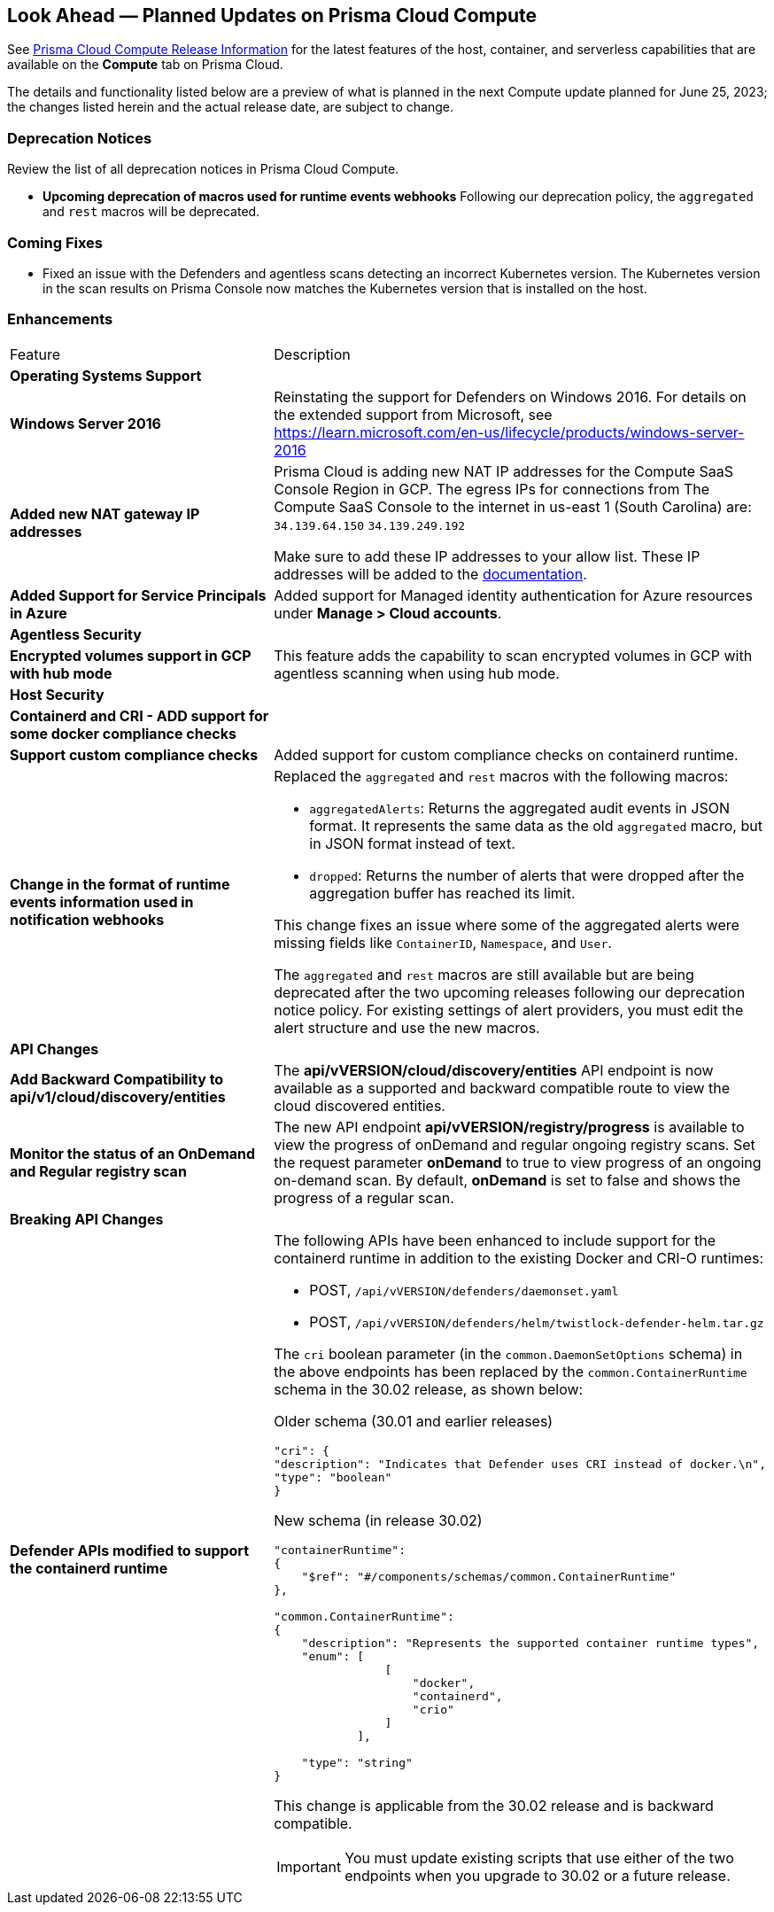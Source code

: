 [#idbcabf073-287c-4563-9c1f-382e65422ff9]
== Look Ahead — Planned Updates on Prisma Cloud Compute

// Review any deprecation notices and new features planned in the next Prisma Cloud Compute release.

See xref:prisma-cloud-compute-release-information.adoc#id79d9af81-3080-471d-9cd1-afe25c775be3[Prisma Cloud Compute Release Information] for the latest features of the host, container, and serverless capabilities that are available on the *Compute* tab on Prisma Cloud.

The details and functionality listed below are a preview of what is planned in the next Compute update planned for June 25, 2023; the changes listed herein and the actual release date, are subject to change.

=== Deprecation Notices

Review the list of all deprecation notices in Prisma Cloud Compute.

* *Upcoming deprecation of macros used for runtime events webhooks*
Following our deprecation policy, the `aggregated` and `rest` macros will be deprecated.

=== Coming Fixes

* Fixed an issue with the Defenders and agentless scans detecting an incorrect Kubernetes version.
The Kubernetes version in the scan results on Prisma Console now matches the Kubernetes version that is installed on the host.

//=== Breaking Changes

//Be aware of the following breaking changes with the upgrade to 30.02.XXX:

//=== Changes in Existing Behavior

//* On pre-existing compliance rules, newly-added compliance checks are set to ignore, regardless of severity.
//* Vulnerability discovery dates are no longer updated upon upgrade.
//+
//When your Compute console is upgraded from 21.08 to 22.01, the vulnerability discovery dates will be updated.
//However, on subsequent upgrades from 22.01, vulnerability discovery dates will be preserved.

=== Enhancements

[cols="50%a,50%a"]
|===
//CWP-XXXXX
|Feature
|Description

2+|*Operating Systems Support*

//CWP-48511
|*Windows Server 2016*
|Reinstating the support for Defenders on Windows 2016. For details on the extended support from Microsoft, see https://learn.microsoft.com/en-us/lifecycle/products/windows-server-2016

//RLP-104114
|*Added new NAT gateway IP addresses*
|Prisma Cloud is adding new NAT IP addresses for the Compute SaaS Console Region in GCP. The egress IPs for connections from The Compute SaaS Console to the internet in us-east 1 (South Carolina) are:
`34.139.64.150`
`34.139.249.192`

Make sure to add these IP addresses to your allow list.
These IP addresses will be added to the https://docs.paloaltonetworks.com/prisma/prisma-cloud/prisma-cloud-admin/get-started-with-prisma-cloud/enable-access-prisma-cloud-console#id7cb1c15c-a2fa-4072-b074-063158eeec08_idcb6d3cd4-d1bf-450a-b0ec-41c23a4d4280[documentation].

//CWP-44813
|*Added Support for Service Principals in Azure*
|Added support for Managed identity authentication for Azure resources under *Manage > Cloud accounts*.

2+|*Agentless Security*

//CWP-46871
|*Encrypted volumes support in GCP with hub mode*
|This feature adds the capability to scan encrypted volumes in GCP with agentless scanning when using hub mode.

2+|*Host Security*

//CWP-47766
|*Containerd and CRI - ADD support for some docker compliance checks*
|

//CWP-34539
|*Support custom compliance checks*
|Added support for custom compliance checks on containerd runtime.

|*Change in the format of runtime events information used in notification webhooks*
|Replaced the `aggregated` and `rest` macros with the following macros:

* `aggregatedAlerts`: Returns the aggregated audit events in JSON format. It represents the same data as the old `aggregated` macro, but in JSON format instead of text.

* `dropped`: Returns the number of alerts that were dropped after the aggregation buffer has reached its limit.

This change fixes an issue where some of the aggregated alerts were missing fields like `ContainerID`, `Namespace`, and `User`.

The `aggregated` and `rest` macros are still available but are being deprecated after the two upcoming releases following our deprecation notice policy.
For existing settings of alert providers, you must edit the alert structure and use the new macros.

2+|*API Changes*

//CWP-48536
|*Add Backward Compatibility to api/v1/cloud/discovery/entities*
|The *api/vVERSION/cloud/discovery/entities* API endpoint is now available as a supported and backward compatible route to view the cloud discovered entities.

//CWP-45206
|*Monitor the status of an OnDemand and Regular registry scan*
|The new API endpoint *api/vVERSION/registry/progress* is available to view the progress of onDemand and regular ongoing registry scans. Set the request parameter *onDemand* to true to view progress of an ongoing on-demand scan. By default, *onDemand* is set to false and shows the progress of a regular scan.

2+|*Breaking API Changes*

//CWP-48451
|*Defender APIs modified to support the containerd runtime*
|The following APIs have been enhanced to include support for the containerd runtime in addition to the existing Docker and CRI-O runtimes: 

* POST, `/api/vVERSION/defenders/daemonset.yaml`

* POST, `/api/vVERSION/defenders/helm/twistlock-defender-helm.tar.gz`

The `cri` boolean parameter (in the `common.DaemonSetOptions` schema) in the above endpoints has been replaced by the `common.ContainerRuntime` schema in the 30.02 release, as shown below:

Older schema (30.01 and earlier releases) 

[source,json]
----
"cri": {
"description": "Indicates that Defender uses CRI instead of docker.\n",
"type": "boolean"
}
----

New schema (in release 30.02)
[source,json]
----
"containerRuntime": 
{
    "$ref": "#/components/schemas/common.ContainerRuntime"
},

"common.ContainerRuntime": 
{
    "description": "Represents the supported container runtime types",
    "enum": [
                [
                    "docker",
                    "containerd",
                    "crio"
                ]
            ],

    "type": "string"
}
----

This change is applicable from the 30.02 release and is backward compatible. 

IMPORTANT: You must update existing scripts that use either of the two endpoints when you upgrade to 30.02 or a future release.

//2+|*Serverless Security*

//CWP-45046
//|*Serverless scan for GCP fails when TLS proxy is enabled*
//|

|===
